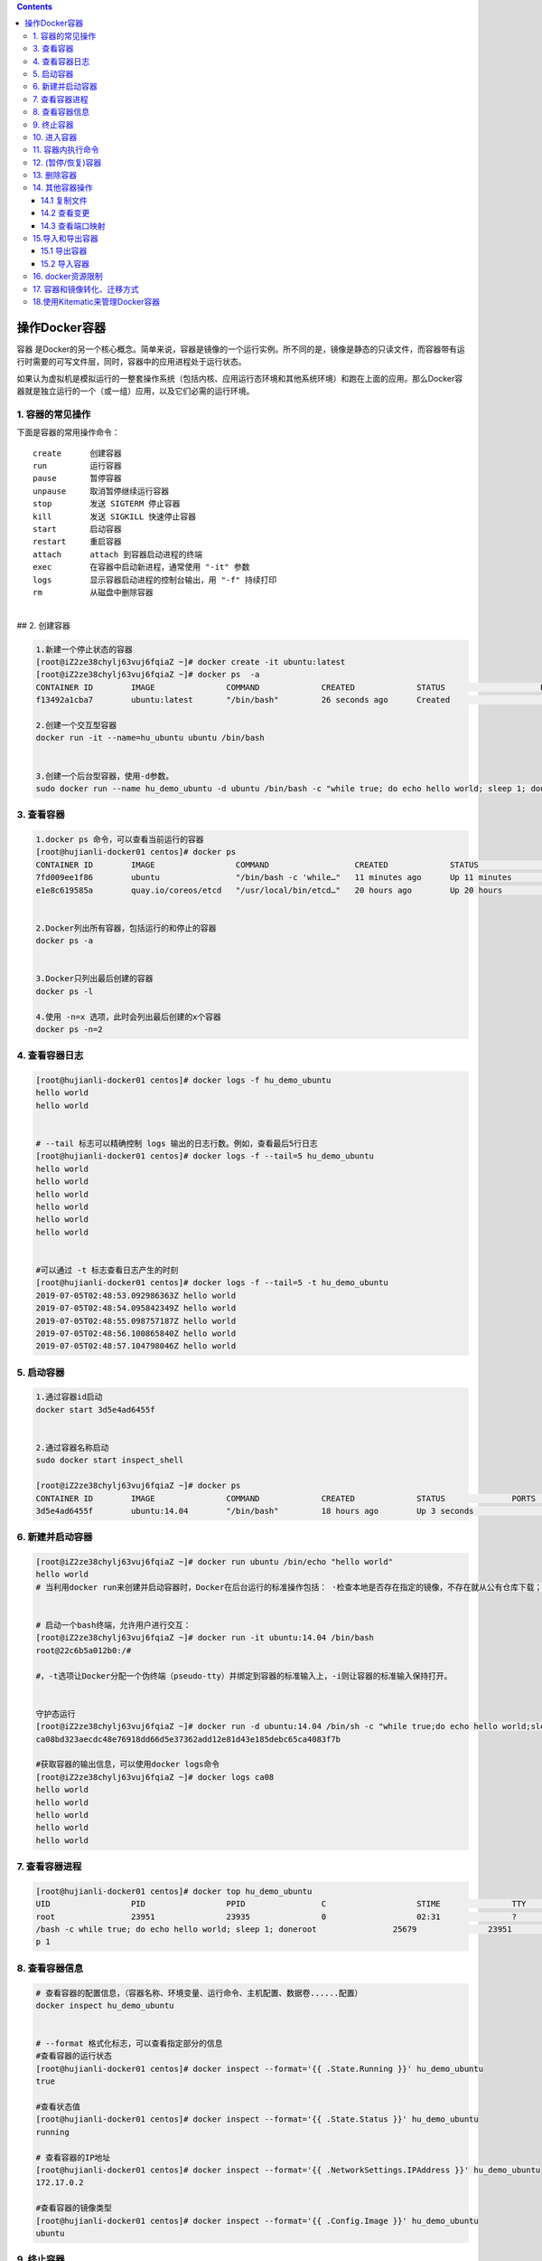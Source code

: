 .. contents::
   :depth: 3
..

操作Docker容器
==============

容器
是Docker的另一个核心概念。简单来说，容器是镜像的一个运行实例。所不同的是，镜像是静态的只读文件，而容器带有运行时需要的可写文件层，同时，容器中的应用进程处于运行状态。

如果认为虚拟机是模拟运行的一整套操作系统（包括内核、应用运行态环境和其他系统环境）和跑在上面的应用。那么Docker容器就是独立运行的一个（或一组）应用，以及它们必需的运行环境。

1. 容器的常见操作
-----------------

下面是容器的常用操作命令：

::

   create      创建容器  
   run         运行容器  
   pause       暂停容器  
   unpause     取消暂停继续运行容器  
   stop        发送 SIGTERM 停止容器  
   kill        发送 SIGKILL 快速停止容器  
   start       启动容器  
   restart     重启容器  
   attach      attach 到容器启动进程的终端  
   exec        在容器中启动新进程，通常使用 "-it" 参数  
   logs        显示容器启动进程的控制台输出，用 "-f" 持续打印  
   rm          从磁盘中删除容器

| ​
| ## 2. 创建容器

.. code:: shell

   1.新建一个停止状态的容器
   [root@iZ2ze38chylj63vuj6fqiaZ ~]# docker create -it ubuntu:latest
   [root@iZ2ze38chylj63vuj6fqiaZ ~]# docker ps  -a
   CONTAINER ID        IMAGE               COMMAND             CREATED             STATUS                    PORTS               NAMES
   f13492a1cba7        ubuntu:latest       "/bin/bash"         26 seconds ago      Created                                       infallible_lamarr

   2.创建一个交互型容器
   docker run -it --name=hu_ubuntu ubuntu /bin/bash


   3.创建一个后台型容器，使用-d参数。
   sudo docker run --name hu_demo_ubuntu -d ubuntu /bin/bash -c "while true; do echo hello world; sleep 1; done"

3. 查看容器
-----------

.. code:: shell

   1.docker ps 命令，可以查看当前运行的容器
   [root@hujianli-docker01 centos]# docker ps
   CONTAINER ID        IMAGE                 COMMAND                  CREATED             STATUS              PORTS               NAMES
   7fd009ee1f86        ubuntu                "/bin/bash -c 'while…"   11 minutes ago      Up 11 minutes                           hu_demo_ubuntu
   e1e8c619585a        quay.io/coreos/etcd   "/usr/local/bin/etcd…"   20 hours ago        Up 20 hours                             etcd


   2.Docker列出所有容器，包括运行的和停止的容器
   docker ps -a


   3.Docker只列出最后创建的容器
   docker ps -l

   4.使用 -n=x 选项，此时会列出最后创建的x个容器
   docker ps -n=2

4. 查看容器日志
---------------

.. code:: shell

   [root@hujianli-docker01 centos]# docker logs -f hu_demo_ubuntu
   hello world
   hello world


   # --tail 标志可以精确控制 logs 输出的日志行数。例如，查看最后5行日志
   [root@hujianli-docker01 centos]# docker logs -f --tail=5 hu_demo_ubuntu
   hello world
   hello world
   hello world
   hello world
   hello world
   hello world


   #可以通过 -t 标志查看日志产生的时刻
   [root@hujianli-docker01 centos]# docker logs -f --tail=5 -t hu_demo_ubuntu
   2019-07-05T02:48:53.092986363Z hello world
   2019-07-05T02:48:54.095842349Z hello world
   2019-07-05T02:48:55.098757187Z hello world
   2019-07-05T02:48:56.100865840Z hello world
   2019-07-05T02:48:57.104798046Z hello world

5. 启动容器
-----------

.. code:: shell

   1.通过容器id启动
   docker start 3d5e4ad6455f


   2.通过容器名称启动
   sudo docker start inspect_shell

   [root@iZ2ze38chylj63vuj6fqiaZ ~]# docker ps
   CONTAINER ID        IMAGE               COMMAND             CREATED             STATUS              PORTS               NAMES
   3d5e4ad6455f        ubuntu:14.04        "/bin/bash"         18 hours ago        Up 3 seconds                            wonderful_wozniak

6. 新建并启动容器
-----------------

.. code:: shell

   [root@iZ2ze38chylj63vuj6fqiaZ ~]# docker run ubuntu /bin/echo "hello world"
   hello world
   # 当利用docker run来创建并启动容器时，Docker在后台运行的标准操作包括： ·检查本地是否存在指定的镜像，不存在就从公有仓库下载；


   # 启动一个bash终端，允许用户进行交互：
   [root@iZ2ze38chylj63vuj6fqiaZ ~]# docker run -it ubuntu:14.04 /bin/bash
   root@22c6b5a012b0:/#

   #，-t选项让Docker分配一个伪终端（pseudo-tty）并绑定到容器的标准输入上，-i则让容器的标准输入保持打开。


   守护态运行
   [root@iZ2ze38chylj63vuj6fqiaZ ~]# docker run -d ubuntu:14.04 /bin/sh -c "while true;do echo hello world;sleep 1;done"
   ca08bd323aecdc48e76918dd66d5e37362add12e81d43e185debc65ca4083f7b

   #获取容器的输出信息，可以使用docker logs命令
   [root@iZ2ze38chylj63vuj6fqiaZ ~]# docker logs ca08
   hello world
   hello world
   hello world
   hello world
   hello world

7. 查看容器进程
---------------

.. code:: shell

   [root@hujianli-docker01 centos]# docker top hu_demo_ubuntu
   UID                 PID                 PPID                C                   STIME               TTY                 TIME                CMD
   root                23951               23935               0                   02:31               ?                   00:00:00            /bin
   /bash -c while true; do echo hello world; sleep 1; doneroot                25679               23951               0                   02:49               ?                   00:00:00            slee
   p 1

8. 查看容器信息
---------------

.. code:: shell

   # 查看容器的配置信息，（容器名称、环境变量、运行命令、主机配置、数据卷......配置）
   docker inspect hu_demo_ubuntu


   # --format 格式化标志，可以查看指定部分的信息
   #查看容器的运行状态
   [root@hujianli-docker01 centos]# docker inspect --format='{{ .State.Running }}' hu_demo_ubuntu
   true

   #查看状态值
   [root@hujianli-docker01 centos]# docker inspect --format='{{ .State.Status }}' hu_demo_ubuntu
   running

   # 查看容器的IP地址
   [root@hujianli-docker01 centos]# docker inspect --format='{{ .NetworkSettings.IPAddress }}' hu_demo_ubuntu
   172.17.0.2

   #查看容器的镜像类型
   [root@hujianli-docker01 centos]# docker inspect --format='{{ .Config.Image }}' hu_demo_ubuntu
   ubuntu

9. 终止容器
-----------

.. code:: shell

   #首先向容器发送SIGTERM信号，等待一段超时时间（默认为10秒）后，再发送SIGKILL信号来终止容器：
   [root@iZ2ze38chylj63vuj6fqiaZ ~]# docker ps 
   CONTAINER ID        IMAGE               COMMAND                  CREATED             STATUS              PORTS               NAMES
   ca08bd323aec        ubuntu:14.04        "/bin/sh -c 'while..."   2 minutes ago       Up 2 minutes                            festive_nobel
   3d5e4ad6455f        ubuntu:14.04        "/bin/bash"              18 hours ago        Up 7 minutes                            wonderful_wozniak
   [root@iZ2ze38chylj63vuj6fqiaZ ~]# docker stop ca08
   ca08
   [root@iZ2ze38chylj63vuj6fqiaZ ~]# docker ps
   CONTAINER ID        IMAGE               COMMAND             CREATED             STATUS              PORTS               NAMES
   3d5e4ad6455f        ubuntu:14.04        "/bin/bash"         18 hours ago        Up 7 minutes                            wonderful_wozniak


   # docker kill命令会直接发送SIGKILL信号来强行终止容器。
   [root@iZ2ze38chylj63vuj6fqiaZ ~]# docker kill 3d5e
   3d5e
   [root@iZ2ze38chylj63vuj6fqiaZ ~]# docker ps
   CONTAINER ID        IMAGE               COMMAND             CREATED             STATUS              PORTS               NAMES



   #可以用docker ps-qa命令看到所有容器的ID
   [root@iZ2ze38chylj63vuj6fqiaZ ~]# docker ps -qa
   22c6b5a012b0
   bdbdb0d56db9
   9339393ce470
   f13492a1cba7
   3d5e4ad6455f


   #可以使用docker start命令来重新启动
   [root@iZ2ze38chylj63vuj6fqiaZ ~]# docker start 2c53


   # docker restart命令会将一个运行态的容器先终止，然后再重新启动它：
   [root@iZ2ze38chylj63vuj6fqiaZ ~]# docker restart 22c6b5a012b0
   22c6b5a012b0

10. 进入容器
------------

.. code:: shell

   1.
   # 用attach命令有时候并不方便。当多个窗口同时用attach命令连到同一个容器的时候，所有窗口都会同步显示。当某个窗口因命令阻塞时，其他窗口也无法执行操作了
   [root@iZ2ze38chylj63vuj6fqiaZ ~]# docker ps
   CONTAINER ID        IMAGE               COMMAND             CREATED             STATUS              PORTS               NAMES
   22c6b5a012b0        ubuntu:14.04        "/bin/bash"         10 minutes ago      Up 57 seconds                           dazzling_dijkstra

   [root@iZ2ze38chylj63vuj6fqiaZ ~]# docker attach 22c6
   root@22c6b5a012b0:/# 





   2.
   # Docker从1.3.0版本起提供了一个更加方便的exec命令，可以在容器内直接执行任意命令。

   #进入到刚创建的容器中，并启动一个bash：
   [root@iZ2ze38chylj63vuj6fqiaZ ~]# docker exec -it 22c6b5a012b0 /bin/bash
   root@22c6b5a012b0:/# 

   # 执行以下命令，启动一个busybox镜像容器
   docker run -itd busybox /bin/bash   #下载镜像
   docker exec -it b47 /bin/bash       # 进入镜像容器

   busybox：是一个mini版本的linux，有linux的所有命令行工具

   3.nsenter工具(不常用)
   cd /tmp; curl https://www.kernel.org/pub/linux/utils/util-linux/v2.24/util-linux-2.24.tar.gz | tar -zxf -; cd util-linux-2.24; 
   ./configure --without-ncurses 
   make nsenter && cp nsenter /usr/local/bin

   # 使用nsenter连接到容器，先找到容器进程的PID，通过下面的命令获取
   [root@iZ2ze38chylj63vuj6fqiaZ util-linux-2.24]# docker ps 
   CONTAINER ID        IMAGE               COMMAND             CREATED             STATUS              PORTS               NAMES
   22c6b5a012b0        ubuntu:14.04        "/bin/bash"         31 minutes ago      Up 18 minutes                           dazzling_dijkstra

   [root@iZ2ze38chylj63vuj6fqiaZ util-linux-2.24]# docker inspect -f {{.State.Pid}} 22c6b5a012b0
   6450


   # PID=$(docker inspect --format "{{ .State.Pid }}" <container>)

   [root@iZ2ze38chylj63vuj6fqiaZ util-linux-2.24]# nsenter --target 6450 --mount --uts --ipc --net --pid
   root@22c6b5a012b0:/# 


   #如果只是为了查看启动命令的输出，可以使用 docker logs 命令：



   attach VS exec

   attach 与 exec 主要区别如下:
   attach 直接进入容器 启动命令 的终端，不会启动新的进程。
   exec 则是在容器中打开新的终端，并且可以启动新的进程。
   如果想直接在终端中查看启动命令的输出，用 attach；其他情况使用 exec。

退出容器，保持容器继续运行：

ctrl-p和ctrl-q。 如果使用exit。退出容器时，容器会自动关闭。

.. code:: shell

   #运行远程机器上的容器
   docker run -it -h test.up.com daocloud.io/centos:7

11. 容器内执行命令
------------------

.. code:: shell

   # 交互型任务的例子
   [root@hujianli-docker01 centos]# docker exec -it 7fd009ee1f86 ps aux
   USER       PID %CPU %MEM    VSZ   RSS TTY      STAT START   TIME COMMAND
   root         1  0.0  0.0  18364  1584 ?        Ss   02:31   0:01 /bin/bash -c wh
   root      1617  0.0  0.0   4520   384 ?        S    02:58   0:00 sleep 1
   root      1618  0.0  0.0  34388  1472 pts/0    Rs+  02:58   0:00 ps aux

   # 后台型任务的例子：
   $ sudo docker exec -d daemon_dave touch /etc/new_config_file

12. (暂停/恢复)容器
-------------------

.. code:: shell

   [root@iZ2ze38chylj63vuj6fqiaZ ~]# docker ps
   CONTAINER ID        IMAGE               COMMAND                  CREATED             STATUS              PORTS                  NAMES
   350a409c2eb2        nginx               "nginx -g 'daemon ..."   4 seconds ago       Up 3 seconds        0.0.0.0:8080->80/tcp   epic_meninsk

   #暂停工作，比如对文件系统打快照

   [root@iZ2ze38chylj63vuj6fqiaZ ~]# docker pause 350a4
   350a4
   [root@iZ2ze38chylj63vuj6fqiaZ ~]# docker ps
   CONTAINER ID        IMAGE               COMMAND                  CREATED             STATUS                   PORTS                  NAMES
   350a409c2eb2        nginx               "nginx -g 'daemon ..."   26 seconds ago      Up 25 seconds(Paused)    0.0.0.0:8080->80/tcp   epic_menins


   # 恢复容器运行
   [root@iZ2ze38chylj63vuj6fqiaZ ~]# docker unpause 350a4
   350a4
   [root@iZ2ze38chylj63vuj6fqiaZ ~]# docker ps
   CONTAINER ID        IMAGE               COMMAND                  CREATED             STATUS              PORTS                  NAMES
   350a409c2eb2        nginx               "nginx -g 'daemon ..."   2 minutes ago       Up About a minute   0.0.0.0:8080->80/tcp   epic_menins

13. 删除容器
------------

.. code:: shell

   #默认情况下，docker rm命令只能删除处于终止或退出状态的容器，并不能删除还处于运行状态的容器
   [root@iZ2ze38chylj63vuj6fqiaZ ~]# docker ps -a
   CONTAINER ID        IMAGE               COMMAND                  CREATED             STATUS                        PORTS               NAMES
   22c6b5a012b0        ubuntu:14.04        "/bin/bash"              35 minutes ago      Up 22 minutes                                     dazzling_dijkstra
   bdbdb0d56db9        ubuntu              "/bin/echo 'hello ..."   36 minutes ago      Exited (0) 36 minutes ago                         eloquent_swartz
   9339393ce470        ubuntu              "/bin/bash echo 'h..."   36 minutes ago      Exited (126) 36 minutes ago                       objective_blackwell
   f13492a1cba7        ubuntu:latest       "/bin/bash"              40 minutes ago      Created                                           infallible_lamarr
   3d5e4ad6455f        ubuntu:14.04        "/bin/bash"              19 hours ago        Exited (137) 29 minutes ago                       wonderful_wozniak

   [root@iZ2ze38chylj63vuj6fqiaZ ~]# docker rm 3d5e4ad6455f
   3d5e4ad6455f

   # 如果要直接删除一个运行中的容器，可以添加-f参数
   [root@iZ2ze38chylj63vuj6fqiaZ ~]# docker run -d ubuntu:14.04 /bin/sh -c "while true;do echo hello world;sleep 1;done"
   d8f004f4573f9703d3734d3f0096ff5ba209f0b16e9c7b5d6b528b166acd9b66


   [root@iZ2ze38chylj63vuj6fqiaZ ~]# docker rm d8f00
   Error response from daemon: You cannot remove a running container d8f004f4573f9703d3734d3f0096ff5ba209f0b16e9c7b5d6b528b166acd9b66. Stop the container before attempting removal 

   or use -f[root@iZ2ze38chylj63vuj6fqiaZ ~]# docker rm -f  d8f00
   d8f00


   # 同时删除后台多个容器
   [root@iZ2ze38chylj63vuj6fqiaZ ~]# docker rm $(docker ps -qa)
   bdbdb0d56db9
   9339393ce470

   或者：
   #docker rm 一次可以指定多个容器，如果希望批量删除所有已经退出的容器，可以执行如下命令：

   ## 根据格式删除所有容器，容器的状态为停止的
   docker rm -v $(docker ps -aq -f status=exited)
   docker rm $(docker ps -a -q)

   ## 强制批量删除
   docker rm $(docker ps -a -q) --force

   # 使用awk实现
   docker rm $(docker ps -a|awk '/Exited/{print $1}')

   #或者批量清理临时镜像文件
   docker rmi $(docker images -q -f dangling=true)

   #批量删除运行中的容器
   docker rm -f $(docker ps|grep -v "CONTAINER"|awk '{print $1}')

   # 执行无法删除运行中的容器，我们需要先停止然后在删除
   docker stop d8f00
   docker rm d8f00

14. 其他容器操作
----------------

14.1 复制文件
~~~~~~~~~~~~~

::

   # 容器数据向外复制
   Usage:  docker cp [OPTIONS] CONTAINER:SRC_PATH DEST_PATH|-

   # 外部数据复制到容器内
           docker cp [OPTIONS] SRC_PATH|- CONTAINER:DEST_PATH

::

   $ docker cp 9eac3a /var/jenkins_home/gitee_workspace_parallel/ /home/
   "docker cp" requires exactly 2 arguments.
   See 'docker cp --help'.

14.2 查看变更
~~~~~~~~~~~~~

查看jenkins_jenkins_1容器内的数据修改：

::

   $ docker container diff jenkins_jenkins_1
   C /tmp
   A /tmp/hsperfdata_jenkins
   A /tmp/hsperfdata_jenkins/6
   A /tmp/jetty-0_0_0_0-8080-war-_-any-6407271552317565788.dir
   A /tmp/jetty-0_0_0_0-8080-war-_-any-6753302642276023631.dir
   A /tmp/jetty-0_0_0_0-8080-war-_-any-6829047221675530177.dir
   A /tmp/winstone3743544242970475678.jar
   A /tmp/winstone4225465649559590246.jar
   A /tmp/winstone7204593242092902219.jar

14.3 查看端口映射
~~~~~~~~~~~~~~~~~

.. code:: shell

   $ docker container port jenkins_jenkins_1
   8080/tcp -> 0.0.0.0:8080

15.导入和导出容器
-----------------

15.1 导出容器
~~~~~~~~~~~~~

.. code:: shell

   [root@iZ2ze38chylj63vuj6fqiaZ ~]# docker ps -a
   CONTAINER ID        IMAGE               COMMAND                  CREATED             STATUS                        PORTS               NAMES
   22c6b5a012b0        ubuntu:14.04        "/bin/bash"              40 minutes ago      Up 26 minutes                                     dazzling_dijkstra
   bdbdb0d56db9        ubuntu              "/bin/echo 'hello ..."   41 minutes ago      Exited (0) 41 minutes ago                         eloquent_swartz
   9339393ce470        ubuntu              "/bin/bash echo 'h..."   41 minutes ago      Exited (126) 41 minutes ago                       objective_blackwell
   f13492a1cba7        ubuntu:latest       "/bin/bash"              45 minutes ago      Created                                           infallible_lamarr

   #分别导出容器f13492a1cba7和容器22c6b5a012b0 到文件test_for_ubuntu:latest和文件test_for_run_ubuntu.tar
   [root@iZ2ze38chylj63vuj6fqiaZ ~]# docker export -o test_for_ubuntu:latest f13492
   [root@iZ2ze38chylj63vuj6fqiaZ ~]# docker export 22c6b > test_for_run_ubuntu.tar
   之后，可将导出的tar文件传输到其他机器上，然后再通过导入命令导入到系统中，从而实现容器的迁移。

15.2 导入容器
~~~~~~~~~~~~~

.. code:: shell

   [root@iZ2ze38chylj63vuj6fqiaZ ~]# docker ps -a
   CONTAINER ID        IMAGE               COMMAND                  CREATED             STATUS                        PORTS               NAMES
   bdbdb0d56db9        ubuntu              "/bin/echo 'hello ..."   48 minutes ago      Exited (0) 48 minutes ago                         eloquent_swartz
   9339393ce470        ubuntu              "/bin/bash echo 'h..."   49 minutes ago      Exited (126) 49 minutes ago                       objective_blackwell

   [root@iZ2ze38chylj63vuj6fqiaZ ~]# docker import test_for_ubuntu\:latest  test_hu/ubuntu:14.04
   sha256:d8a336bc07fd1b05266710a5d93f05d6a08dae99d0ae5afa1498ad9a78325191
   [root@iZ2ze38chylj63vuj6fqiaZ ~]# docker import test_for_run_ubuntu.tar run_hu/ubuntu:14.04
   sha256:a7c21f91b4afe37b48a1abc1b15ce2cd7b5c759367579b0837a4c6f64332a65f

   [root@iZ2ze38chylj63vuj6fqiaZ ~]# docker images
   REPOSITORY                         TAG                 IMAGE ID            CREATED             SIZE
   run_hu/ubuntu                      14.04               a7c21f91b4af        4 seconds ago       175 MB
   test_hu/ubuntu                     14.04               d8a336bc07fd        11 seconds ago      69.9 MB

16. docker资源限制
------------------

::

   -m --memory      #限制容器使用的内存
   --memory-swap    #允许交换分区到磁盘的内存
   --memory-swappiness=<0-100>  #容器使用swap的百分比,默认关闭-1
   --oom-kill-disable   #禁用oom
   --cpus           #可以使用cpu的数量[常用]
   --cpuset-cpus    #限制容器使用特定的cpu 如: 0-3 0,1
   --cpu-shares     #cpu共享(相对的权重)

资源限制示例:

.. code:: shell

   #限制内存500MB 开启swap600MB 禁止被oom
   $ docker run -d --name nginx01 --memory="500m" --memory-swap="600m" --oom-kill-disable nginx

   #限制CPU示例,最多可以使用1.5个cpu
   $ docker run -d --name nginx02 --cpus="1.5" nginx

   #限制最多使用50%cpu
   $ docker run -d --name nginx05 --cpus=".5" nginx

.. code:: shell

   #内存
   $ docker run -m 200M --memory-swap=300M ubuntu
   #其含义是允许该容器最多使用 200M 的内存和 100M 的 swap。默认情况下，上面两组参数为 -1，即对容器内存和 swap 的使用没有限制

   $ docker run -it -m 200M --memory-swap=300M progrium/stress --vm 1 --vm-bytes 280M
   # --vm 1：启动 1 个内存工作线程。
   # --vm-bytes 280M：每个线程分配 280M 内存。

   #####如果在启动容器时只指定 -m 而不指定 --memory-swap，那么 --memory-swap 默认为 -m 的两倍，比如：
   $ docker run -it -m 200M ubuntu
   容器最多使用 200M 物理内存和 200M swap。

   #CPU 
   # 比如在 host 中启动了两个容器：
   $ docker run --name "container_A" -c 1024 ubuntu
   $ docker run --name "container_B" -c 512 ubuntu
   #container_A 的 cpu share 1024，是 container_B 的两倍。当两个容器都需要 CPU 资源时，container_A 可以得到的 CPU 是 container_B 的两倍

   # Block IO 
   $ docker run -it --name container_A --blkio-weight 600 ubuntu   
   $ docker run -it --name container_B --blkio-weight 300 ubuntu

   # 限制 bps 和 iops
   #bps 是 byte per second，每秒读写的数据量。
   #iops 是 io per second，每秒 IO 的次数。

   可通过以下参数控制容器的 bps 和 iops：
   --device-read-bps，限制读某个设备的 bps。
   --device-write-bps，限制写某个设备的 bps。
   --device-read-iops，限制读某个设备的 iops。
   --device-write-iops，限制写某个设备的 iops。

17. 容器和镜像转化、迁移方式
----------------------------

::

   一、容器转化为镜像（docker export、docker import）
   1）docker export：表示将容器导出文件包
   两种命令方式（finhub-cms为容器名）：
   docker export finhub-cms > finhub-cms.tar
   docker export -o finhub-cms.tar finhub-cms

   2）docker import：表示根据docker export 导出的文件包新建一个镜像。可以基于这个新镜像创建容器，实现容器迁移。
   另种命令方式：
   docker import finhub-cms.tar finhub-cms:v1
   cat finhub-cms.tar | docker import - finhub-cms:v1
    
   3）docker commit：也可以实现将容器转化为镜像。
   docker commit finhub-cms finhub-cms:v1
    


   二、镜像迁移（镜像导出、镜像导入）
   1）docker save：表示将镜像打包，方便迁移
   两种命令方式（finhub-cms:v1为镜像名）：
   docker save finhub-cms:v1 > finhub-cms_v1.tar.gz
   docer save -o finhub-cms_v1.tar.gz finhub-cms:v1
    
   2）docker load： 表示将docker save导出的镜像包导入到本地仓库
   两种命令方式：
   docker load < finhub-cms_v1.tar.gz
   docker load --input finhub-cms_v1.tar.gz
    


   三、注意细节
   一般情况下：
   docker save 导出的镜像包 要比docker export打成的容器文件包大一点。
   这是因为docker export导出的容器包 丢失了历史和元数据metadata。

参考文献： https://www.cnblogs.com/kevingrace/p/14434806.html

18.使用Kitematic来管理Docker容器
--------------------------------

Kitematic是一个开源项目，旨在简化在Mac或Windows
PC上使用Docker的过程。Kitematic自动化Docker安装和设置过程，并提供直观的图形用户界面（GUI）来运行Docker容器。

因此，我们推荐使用Kitematic工具来查看和管理自己的容器服务。如果尚未安装此工具，可以通过以下方式进行安装：

● 从Docker for Mac或Docker for
Windows菜单中选择“Kitematic”选项，开始使用Kitematic安装。

●
直接从Kitematic版本页面下载Kitematic，下载地址为https://github.com/docker/kitematic/releases/。

另外，Kitematic集成了Docker
Hub，允许通过搜索、拉取任何需要的镜像，并在上面部署应用，同时也能很好地切换到命令行模式。目前包括自动映射端口、可视化更改环境变量、配置卷、流式日志等功能。

如果安装完成后无法打开，可以将Kitematic安装后的文件迁移到Docker指定目录\ ``“C:\Program Files\Docker\Kitematic”。``

Kitematic是开源的，如果大家有兴趣，可以访问其开源库下载全部源代码进行研究，下载地址为https://github.com/docker/kitematic。

